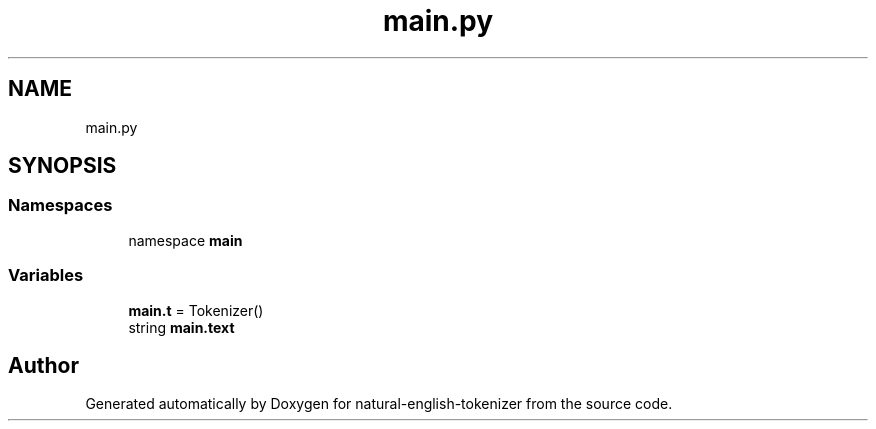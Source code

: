 .TH "main.py" 3 "Tue Nov 29 2022" "Version 1.0" "natural-english-tokenizer" \" -*- nroff -*-
.ad l
.nh
.SH NAME
main.py
.SH SYNOPSIS
.br
.PP
.SS "Namespaces"

.in +1c
.ti -1c
.RI "namespace \fBmain\fP"
.br
.in -1c
.SS "Variables"

.in +1c
.ti -1c
.RI "\fBmain\&.t\fP = Tokenizer()"
.br
.ti -1c
.RI "string \fBmain\&.text\fP"
.br
.in -1c
.SH "Author"
.PP 
Generated automatically by Doxygen for natural-english-tokenizer from the source code\&.
